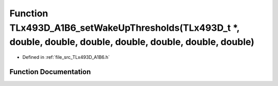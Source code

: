 .. _exhale_function__t_lx493_d___a1_b6_8h_1af7fe7265ed35a4e7face458a66d33b45:

Function TLx493D_A1B6_setWakeUpThresholds(TLx493D_t \*, double, double, double, double, double, double, double)
===============================================================================================================

- Defined in :ref:`file_src_TLx493D_A1B6.h`


Function Documentation
----------------------


.. doxygenfunction:: TLx493D_A1B6_setWakeUpThresholds(TLx493D_t *, double, double, double, double, double, double, double)
   :project: XENSIV 3D Magnetic Sensors Arduino Library